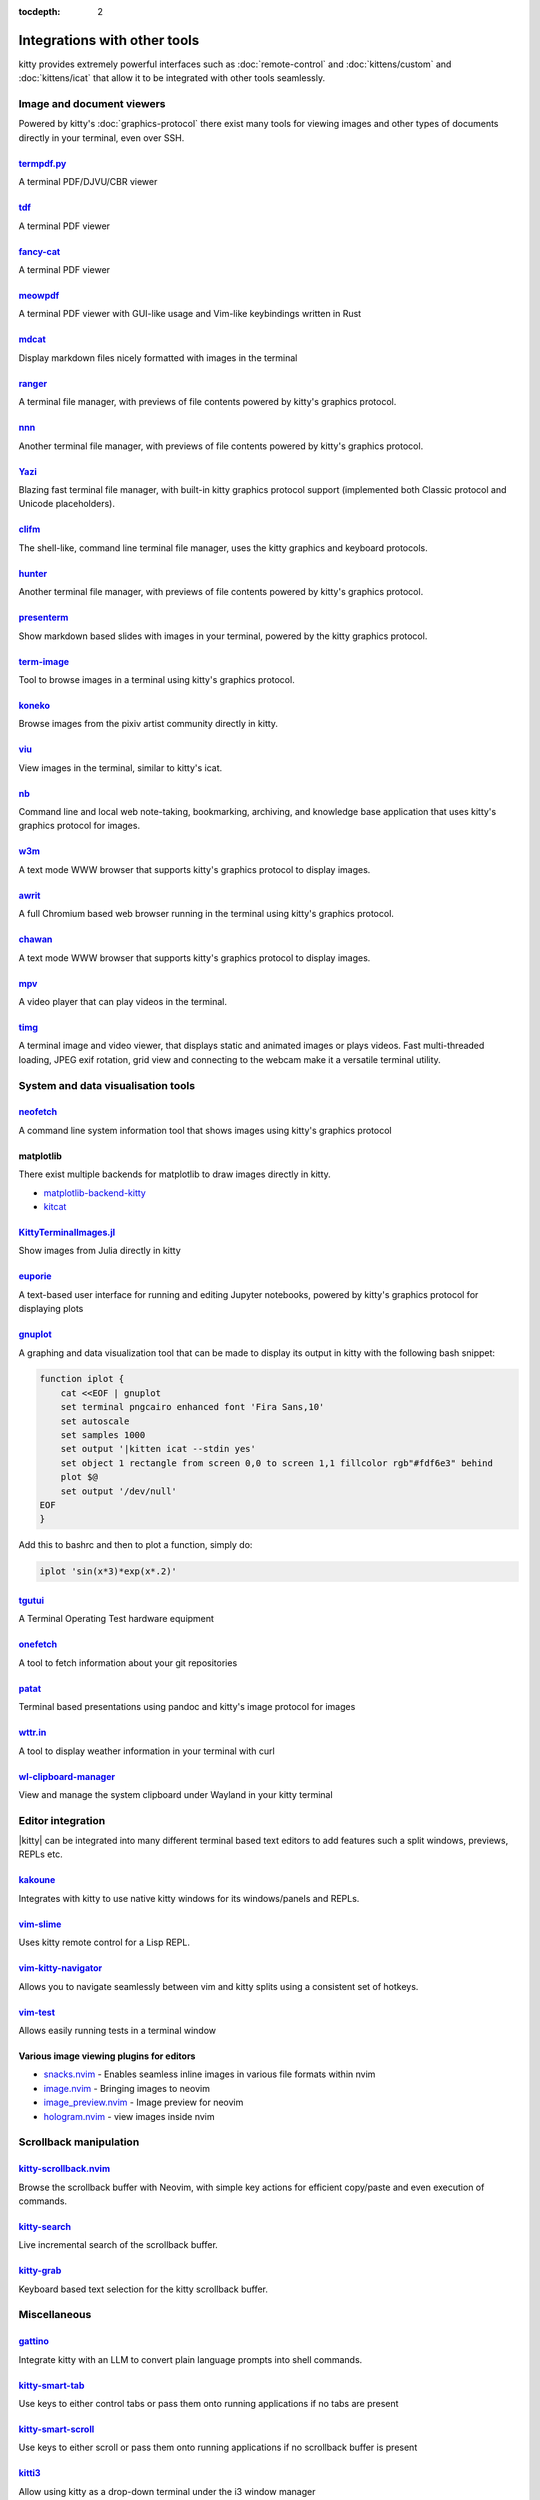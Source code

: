 :tocdepth: 2

Integrations with other tools
================================

kitty provides extremely powerful interfaces such as :doc:`remote-control` and
:doc:`kittens/custom` and :doc:`kittens/icat` that allow it to be integrated
with other tools seamlessly.


Image and document viewers
----------------------------

Powered by kitty's :doc:`graphics-protocol` there exist many tools for viewing
images and other types of documents directly in your terminal, even over SSH.

.. _tool_termpdf:

`termpdf.py <https://github.com/dsanson/termpdf.py>`_
^^^^^^^^^^^^^^^^^^^^^^^^^^^^^^^^^^^^^^^^^^^^^^^^^^^^^^^^^
A terminal PDF/DJVU/CBR viewer

.. _tool_tdf:

`tdf <https://github.com/itsjunetime/tdf>`_
^^^^^^^^^^^^^^^^^^^^^^^^^^^^^^^^^^^^^^^^^^^^^^^^^^^^^^^^^
A terminal PDF viewer

.. _tool_fancy_cat:

`fancy-cat <https://github.com/freref/fancy-cat>`_
^^^^^^^^^^^^^^^^^^^^^^^^^^^^^^^^^^^^^^^^^^^^^^^^^^^^^^^
A terminal PDF viewer

.. _tool_meowpdf:

`meowpdf <https://github.com/monoamine11231/meowpdf>`_
^^^^^^^^^^^^^^^^^^^^^^^^^^^^^^^^^^^^^^^^^^^^^^^^^^^^^^^
A terminal PDF viewer with GUI-like usage and Vim-like keybindings written in Rust

.. _tool_mdcat:

`mdcat <https://github.com/lunaryorn/mdcat>`_
^^^^^^^^^^^^^^^^^^^^^^^^^^^^^^^^^^^^^^^^^^^^^^^^
Display markdown files nicely formatted with images in the terminal

.. _tool_ranger:

`ranger <https://github.com/ranger/ranger>`_
^^^^^^^^^^^^^^^^^^^^^^^^^^^^^^^^^^^^^^^^^^^^^^^^
A terminal file manager, with previews of file contents powered by kitty's
graphics protocol.

.. _tool_nnn:

`nnn <https://github.com/jarun/nnn/>`_
^^^^^^^^^^^^^^^^^^^^^^^^^^^^^^^^^^^^^^^^^^^^^^^^
Another terminal file manager, with previews of file contents powered by kitty's
graphics protocol.

.. _tool_yazi:

`Yazi <https://github.com/sxyazi/yazi>`_
^^^^^^^^^^^^^^^^^^^^^^^^^^^^^^^^^^^^^^^^^^^^^^^^
Blazing fast terminal file manager, with built-in kitty graphics protocol support
(implemented both Classic protocol and Unicode placeholders).

.. _tool_clifm:

`clifm <https://github.com/leo-arch/clifm>`__
^^^^^^^^^^^^^^^^^^^^^^^^^^^^^^^^^^^^^^^^^^^^^^^^^^^^
The shell-like, command line terminal file manager, uses the kitty graphics and
keyboard protocols.

.. _tool_hunter:

`hunter <https://github.com/rabite0/hunter>`_
^^^^^^^^^^^^^^^^^^^^^^^^^^^^^^^^^^^^^^^^^^^^^^^^^^^
Another terminal file manager, with previews of file contents powered by kitty's
graphics protocol.

.. _tool_presentterm:

`presenterm <https://github.com/mfontanini/presenterm>`_
^^^^^^^^^^^^^^^^^^^^^^^^^^^^^^^^^^^^^^^^^^^^^^^^^^^^^^^^^^^^
Show markdown based slides with images in your terminal, powered by the
kitty graphics protocol.

.. _tool_term_image:

`term-image <https://github.com/AnonymouX47/term-image>`__
^^^^^^^^^^^^^^^^^^^^^^^^^^^^^^^^^^^^^^^^^^^^^^^^^^^^^^^^^^^^^^^^
Tool to browse images in a terminal using kitty's graphics protocol.

.. _tool_koneko:

`koneko <https://github.com/twenty5151/koneko>`_
^^^^^^^^^^^^^^^^^^^^^^^^^^^^^^^^^^^^^^^^^^^^^^^^^^^^
Browse images from the pixiv artist community directly in kitty.

.. _tool_viu:

`viu <https://github.com/atanunq/viu>`_
^^^^^^^^^^^^^^^^^^^^^^^^^^^^^^^^^^^^^^^^^^^^^^^^^^^^
View images in the terminal, similar to kitty's icat.

.. _tool_nb:


`nb <https://github.com/xwmx/nb>`_
^^^^^^^^^^^^^^^^^^^^^^^^^^^^^^^^^^^^^^^^^^
Command line and local web note-taking, bookmarking, archiving, and knowledge
base application that uses kitty's graphics protocol for images.

.. _tool_w3m:

`w3m <https://github.com/tats/w3m>`_
^^^^^^^^^^^^^^^^^^^^^^^^^^^^^^^^^^^^^^^^^^^
A text mode WWW browser that supports kitty's graphics protocol to display
images.

.. _tool_awrit:

`awrit <https://github.com/chase/awrit>`__
^^^^^^^^^^^^^^^^^^^^^^^^^^^^^^^^^^^^^^^^^^^^^
A full Chromium based web browser running in the terminal using kitty's
graphics protocol.

.. _tool_chawan:

`chawan <https://sr.ht/~bptato/chawan/>`__
^^^^^^^^^^^^^^^^^^^^^^^^^^^^^^^^^^^^^^^^^^^
A text mode WWW browser that supports kitty's graphics protocol to display
images.

.. _tool_mpv:

`mpv <https://github.com/mpv-player/mpv/commit/874e28f4a41a916bb567a882063dd2589e9234e1>`_
^^^^^^^^^^^^^^^^^^^^^^^^^^^^^^^^^^^^^^^^^^^^^^^^^^^^^^^^^^^^^^^^^^^^^^^^^^^^^^^^^^^^^^^^^^^^^
A video player that can play videos in the terminal.

.. _tool_timg:

`timg <https://github.com/hzeller/timg>`_
^^^^^^^^^^^^^^^^^^^^^^^^^^^^^^^^^^^^^^^^^^^
A terminal image and video viewer, that displays static and animated images or
plays videos. Fast multi-threaded loading, JPEG exif rotation, grid view and
connecting to the webcam make it a versatile terminal utility.


System and data visualisation tools
---------------------------------------

.. _tool_neofetch:

`neofetch <https://github.com/dylanaraps/neofetch>`_
^^^^^^^^^^^^^^^^^^^^^^^^^^^^^^^^^^^^^^^^^^^^^^^^^^^^^^^^^
A command line system information tool that shows images using kitty's graphics
protocol

.. _tool_matplotlib:

matplotlib
^^^^^^^^^^^^^^

There exist multiple backends for matplotlib to draw images directly in kitty.

* `matplotlib-backend-kitty <https://github.com/jktr/matplotlib-backend-kitty>`__
* `kitcat <https://github.com/mil-ad/kitcat>`__

.. _tool_KittyTerminalImage:

`KittyTerminalImages.jl <https://github.com/simonschoelly/KittyTerminalImages.jl>`_
^^^^^^^^^^^^^^^^^^^^^^^^^^^^^^^^^^^^^^^^^^^^^^^^^^^^^^^^^^^^^^^^^^^^^^^^^^^^^^^^^^^^^
Show images from Julia directly in kitty

.. _tool_euporie:

`euporie <https://github.com/joouha/euporie>`_
^^^^^^^^^^^^^^^^^^^^^^^^^^^^^^^^^^^^^^^^^^^^^^^^^^^^^^^^^
A text-based user interface for running and editing Jupyter notebooks, powered
by kitty's graphics protocol for displaying plots

.. _tool_gnuplot:

`gnuplot <http://www.gnuplot.info/>`_
^^^^^^^^^^^^^^^^^^^^^^^^^^^^^^^^^^^^^^^^^^^

A graphing and data visualization tool that can be made to display its output in
kitty with the following bash snippet:

.. code-block:: sh

    function iplot {
        cat <<EOF | gnuplot
        set terminal pngcairo enhanced font 'Fira Sans,10'
        set autoscale
        set samples 1000
        set output '|kitten icat --stdin yes'
        set object 1 rectangle from screen 0,0 to screen 1,1 fillcolor rgb"#fdf6e3" behind
        plot $@
        set output '/dev/null'
    EOF
    }

Add this to bashrc and then to plot a function, simply do:

.. code-block:: sh

    iplot 'sin(x*3)*exp(x*.2)'

.. tool_tgutui:

`tgutui <https://github.com/tgu-ltd/tgutui>`_
^^^^^^^^^^^^^^^^^^^^^^^^^^^^^^^^^^^^^^^^^^^^^^^^^^^^^^^^^^^^^^^^^^^^^^^^^^
A Terminal Operating Test hardware equipment

.. tool_onefetch:

`onefetch <https://github.com/o2sh/onefetch>`_
^^^^^^^^^^^^^^^^^^^^^^^^^^^^^^^^^^^^^^^^^^^^^^^^^^^^^^^^^^^^^^^^^^^^^^^^^^
A tool to fetch information about your git repositories

.. tool_patat:

`patat <https://github.com/jaspervdj/patat>`_
^^^^^^^^^^^^^^^^^^^^^^^^^^^^^^^^^^^^^^^^^^^^^^^^^^^^^^^^^^^^^^^^^^^^^^^^^^
Terminal based presentations using pandoc and kitty's image protocol for
images

.. tool_wttr:

`wttr.in <https://github.com/chubin/wttr.in>`_
^^^^^^^^^^^^^^^^^^^^^^^^^^^^^^^^^^^^^^^^^^^^^^^^^^^^^^^^^^^^^^^^^^^^^^^^^^
A tool to display weather information in your terminal with curl

.. tool_wl_clipboard:

`wl-clipboard-manager <https://github.com/maximbaz/wl-clipboard-manager>`_
^^^^^^^^^^^^^^^^^^^^^^^^^^^^^^^^^^^^^^^^^^^^^^^^^^^^^^^^^^^^^^^^^^^^^^^^^^
View and manage the system clipboard under Wayland in your kitty terminal

Editor integration
-----------------------

|kitty| can be integrated into many different terminal based text editors to add
features such a split windows, previews, REPLs etc.

.. tool_kakoune:

`kakoune <https://kakoune.org/>`_
^^^^^^^^^^^^^^^^^^^^^^^^^^^^^^^^^^^^^^^^^^^^^^^^^^^^^^^^^^^^^^^^^^^^^^^^^^
Integrates with kitty to use native kitty windows for its windows/panels and
REPLs.

.. tool_vim_slime:

`vim-slime <https://github.com/jpalardy/vim-slime#kitty>`_
^^^^^^^^^^^^^^^^^^^^^^^^^^^^^^^^^^^^^^^^^^^^^^^^^^^^^^^^^^^^^^^^^^^^^^^^^^
Uses kitty remote control for a Lisp REPL.

.. tool_vim_kitty_navigator:

`vim-kitty-navigator <https://github.com/knubie/vim-kitty-navigator>`_
^^^^^^^^^^^^^^^^^^^^^^^^^^^^^^^^^^^^^^^^^^^^^^^^^^^^^^^^^^^^^^^^^^^^^^^^^^
Allows you to navigate seamlessly between vim and kitty splits using a
consistent set of hotkeys.

.. tool_vim_test:

`vim-test <https://github.com/vim-test/vim-test>`_
^^^^^^^^^^^^^^^^^^^^^^^^^^^^^^^^^^^^^^^^^^^^^^^^^^^^^^^^^^^^^^^^^^^^^^^^^^
Allows easily running tests in a terminal window

.. tool_nvim_image_viewers:

Various image viewing plugins for editors
^^^^^^^^^^^^^^^^^^^^^^^^^^^^^^^^^^^^^^^^^^^^^^^^^
* `snacks.nvim <https://github.com/folke/snacks.nvim>`__ - Enables seamless inline images in various file formats within nvim
* `image.nvim <https://github.com/3rd/image.nvim>`_ - Bringing images to neovim
* `image_preview.nvim <https://github.com/adelarsq/image_preview.nvim/>`_ - Image preview for neovim
* `hologram.nvim <https://github.com/edluffy/hologram.nvim>`_  - view images inside nvim

Scrollback manipulation
-------------------------

.. tool_kitty_scrollback_nvim:

`kitty-scrollback.nvim <https://github.com/mikesmithgh/kitty-scrollback.nvim>`_
^^^^^^^^^^^^^^^^^^^^^^^^^^^^^^^^^^^^^^^^^^^^^^^^^^^^^^^^^^^^^^^^^^^^^^^^^^^^^^^
Browse the scrollback buffer with Neovim, with simple key actions for efficient
copy/paste and even execution of commands.

.. tool_kitty_search:

`kitty-search <https://github.com/trygveaa/kitty-kitten-search>`_
^^^^^^^^^^^^^^^^^^^^^^^^^^^^^^^^^^^^^^^^^^^^^^^^^^^^^^^^^^^^^^^^^^^^^^^^^^^^^^^
Live incremental search of the scrollback buffer.

.. tool_kitty_grab:

`kitty-grab <https://github.com/yurikhan/kitty_grab>`_
^^^^^^^^^^^^^^^^^^^^^^^^^^^^^^^^^^^^^^^^^^^^^^^^^^^^^^^^^^^^^^^^^^^^^^^^^^^^^^^
Keyboard based text selection for the kitty scrollback buffer.


Miscellaneous
------------------

.. tool_gattino:

`gattino <https://github.com/salvozappa/gattino>`__
^^^^^^^^^^^^^^^^^^^^^^^^^^^^^^^^^^^^^^^^^^^^^^^^^^^^^^

Integrate kitty with an LLM to convert plain language prompts into shell
commands.

.. tool_kitty_smart_tab:

`kitty-smart-tab <https://github.com/yurikhan/kitty-smart-tab>`_
^^^^^^^^^^^^^^^^^^^^^^^^^^^^^^^^^^^^^^^^^^^^^^^^^^^^^^^^^^^^^^^^^^^^^^^^^^
Use keys to either control tabs or pass them onto running applications if no
tabs are present

.. tool_kitty_smart_scroll:

`kitty-smart-scroll <https://github.com/yurikhan/kitty-smart-scroll>`_
^^^^^^^^^^^^^^^^^^^^^^^^^^^^^^^^^^^^^^^^^^^^^^^^^^^^^^^^^^^^^^^^^^^^^^^^^^
Use keys to either scroll or pass them onto running applications if no
scrollback buffer is present

.. tool_kitti3:

`kitti3 <https://github.com/LandingEllipse/kitti3>`_
^^^^^^^^^^^^^^^^^^^^^^^^^^^^^^^^^^^^^^^^^^^^^^^^^^^^^^^^^^^^^^^^^^^^^^^^^^
Allow using kitty as a drop-down terminal under the i3 window manager

.. tool_weechat_hints:

`weechat-hints <https://github.com/GermainZ/kitty-weechat-hints>`_
^^^^^^^^^^^^^^^^^^^^^^^^^^^^^^^^^^^^^^^^^^^^^^^^^^^^^^^^^^^^^^^^^^^^^^^^^^
URL hints kitten for WeeChat that works without having to use WeeChat's
raw-mode.

.. tool_glkitty:

`glkitty <https://github.com/michaeljclark/glkitty>`_
^^^^^^^^^^^^^^^^^^^^^^^^^^^^^^^^^^^^^^^^^^^^^^^^^^^^^^^^^^^^^^^^^^^^^^^^^^
C library to draw OpenGL shaders in the terminal with a glgears demo
